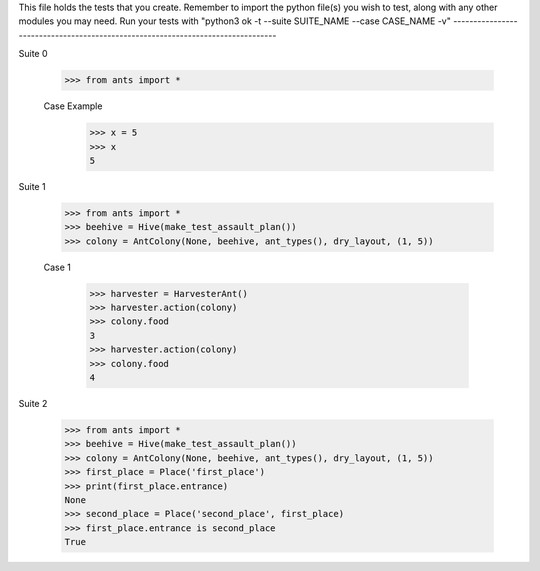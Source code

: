 This file holds the tests that you create. Remember to import the python file(s)
you wish to test, along with any other modules you may need.
Run your tests with "python3 ok -t --suite SUITE_NAME --case CASE_NAME -v"
--------------------------------------------------------------------------------

Suite 0

	>>> from ants import *

	Case Example
		>>> x = 5
		>>> x
		5


Suite 1

	>>> from ants import *
	>>> beehive = Hive(make_test_assault_plan())
	>>> colony = AntColony(None, beehive, ant_types(), dry_layout, (1, 5))

	Case 1

		>>> harvester = HarvesterAnt()
		>>> harvester.action(colony)
		>>> colony.food
		3
		>>> harvester.action(colony)
		>>> colony.food
		4


Suite 2

	>>> from ants import *
	>>> beehive = Hive(make_test_assault_plan())
	>>> colony = AntColony(None, beehive, ant_types(), dry_layout, (1, 5))
	>>> first_place = Place('first_place')
	>>> print(first_place.entrance)
	None
	>>> second_place = Place('second_place', first_place)
	>>> first_place.entrance is second_place
	True
